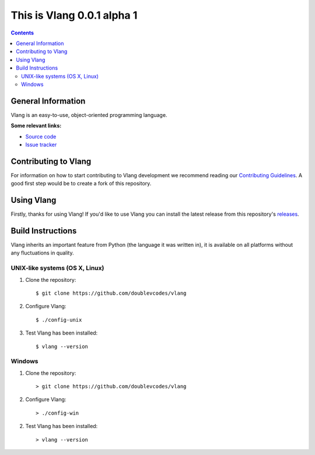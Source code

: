 This is Vlang 0.0.1 alpha 1
===========================

.. contents::

General Information
-------------------
Vlang is an easy-to-use, object-oriented programming language. 

**Some relevant links:**

* `Source code`_
* `Issue tracker`_

.. _Source code: https://github.com/doublevcodes/vlang/
.. _Issue tracker: https://github.com/doublevcodes/vlang/issues/

Contributing to Vlang
---------------------
For information on how to start contributing to Vlang development we recommend reading our `Contributing Guidelines`_. A good first step would be to create a fork of this repository.

.. _Contributing Guidelines: https://github.com/doublevcodes/vlang/blob/main/CONTRIBUTING.rst/

Using Vlang 
-----------
Firstly, thanks for using Vlang! If you'd like to use Vlang you can install the latest release from this repository's `releases`_.

.. _releases: https://github.com/doublevcodes/vlang/releases/

Build Instructions
------------------
Vlang inherits an important feature from Python (the language it was written in), it is available on all platforms without any fluctuations in quality.

UNIX-like systems (OS X, Linux)
^^^^^^^^^^^^^^^^^^^^^^^^^^^^^^^
1. Clone the repository::

    $ git clone https://github.com/doublevcodes/vlang

2. Configure Vlang::

    $ ./config-unix

3. Test Vlang has been installed::

    $ vlang --version


Windows
^^^^^^^
1. Clone the repository::

    > git clone https://github.com/doublevcodes/vlang

2. Configure Vlang::

    > ./config-win

2. Test Vlang has been installed::

    > vlang --version
